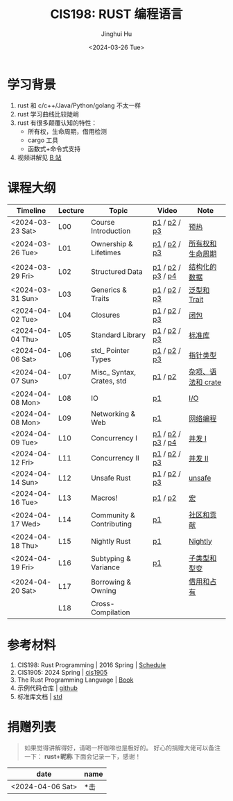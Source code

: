 #+TITLE: CIS198: RUST 编程语言
#+AUTHOR: Jinghui Hu
#+EMAIL: hujinghui@buaa.edu.cn
#+DATE: <2024-03-26 Tue>
#+STARTUP: overview num indent noinlineimages
#+OPTIONS: ^:nil

[[file:images/rust01.jpeg]]

* 学习背景
1. rust 和 c/c++/Java/Python/golang 不太一样
2. rust 学习曲线比较陡峭
3. rust 有很多颠覆认知的特性：
   - 所有权，生命周期，借用检测
   - cargo 工具
   - 函数式+命令式支持
4. 视频讲解见 [[https://space.bilibili.com/1969478249/channel/collectiondetail?sid=2542770][B 站]]
* 课程大纲
| Timeline         | Lecture | Topic                     | Video             | Note               |
|------------------+---------+---------------------------+-------------------+--------------------|
| <2024-03-23 Sat> | L00     | Course Introduction       | [[https://www.bilibili.com/video/BV146421F7tG/][p1]] / [[https://www.bilibili.com/video/BV1fw4m1R7D6/][p2]] / [[https://www.bilibili.com/video/BV1sH4y1W7AE/][p3]]      | [[file:notes/l00-warmup.org][预热]]               |
| <2024-03-26 Tue> | L01     | Ownership & Lifetimes     | [[https://www.bilibili.com/video/BV1Df421f7yv/][p1]] / [[https://www.bilibili.com/video/BV1Rt421G7x6/][p2]] / [[https://www.bilibili.com/video/BV1xp42117wY/][p3]]      | [[file:notes/L01-ownership-lifetime.org][所有权和生命周期]]   |
| <2024-03-29 Fri> | L02     | Structured Data           | [[https://www.bilibili.com/video/BV1kf421Z7Lt/][p1]] / [[https://www.bilibili.com/video/BV1PK421v7jc/][p2]] / [[https://www.bilibili.com/video/BV12x4y127L3/][p3]] / [[https://www.bilibili.com/video/BV1SJ4m1L72Y/][p4]] | [[file:notes/L02-structured-data.org][结构化的数据]]       |
| <2024-03-31 Sun> | L03     | Generics & Traits         | [[https://www.bilibili.com/video/BV1oH4y1H7DP/][p1]] / [[https://www.bilibili.com/video/BV1ej421d7Hw/][p2]] / [[https://www.bilibili.com/video/BV1oJ4m1L7di/][p3]]      | [[file:notes/L03-generics-traits.org][泛型和 Trait]]       |
| <2024-04-02 Tue> | L04     | Closures                  | [[https://www.bilibili.com/video/BV1JM4m1R79Y/][p1]] / [[https://www.bilibili.com/video/BV1kp421C7UT/][p2]] / [[https://www.bilibili.com/video/BV1jC411j7bP/][p3]]      | [[file:notes/L04-closures.org][闭包]]               |
| <2024-04-04 Thu> | L05     | Standard Library          | [[https://www.bilibili.com/video/BV1a1421U7Lu/][p1]] / [[https://www.bilibili.com/video/BV1K1421S7mS/][p2]] / [[https://www.bilibili.com/video/BV11A4m1c7c5/][p3]]      | [[file:notes/L05-standard-library.org][标准库]]             |
| <2024-04-06 Sat> | L06     | std_ Pointer Types        | [[https://www.bilibili.com/video/BV1jZ421i7VU/][p1]] / [[https://www.bilibili.com/video/BV1MZ421B72W/][p2]] / [[https://www.bilibili.com/video/BV1tM4m197zi/][p3]]      | [[file:notes/L06-pointer-types.org][指针类型]]           |
| <2024-04-07 Sun> | L07     | Misc_ Syntax, Crates, std | [[https://www.bilibili.com/video/BV1xt421J7js/][p1]] / [[https://www.bilibili.com/video/BV181421m7YC/][p2]]           | [[file:notes/L07-misc-syntax-crates.org][杂项、语法和 crate]] |
| <2024-04-08 Mon> | L08     | IO                        | [[https://www.bilibili.com/video/BV11J4m1V7R9/][p1]]                | [[file:notes/L08-IO.org][I/O]]                |
| <2024-04-08 Mon> | L09     | Networking & Web          | [[https://www.bilibili.com/video/BV1G1421m7ZW/][p1]]                | [[file:notes/L09-network-web.org][网络编程]]           |
| <2024-04-09 Tue> | L10     | Concurrency I             | [[https://www.bilibili.com/video/BV1Fq421c7ts/][p1]] / [[https://www.bilibili.com/video/BV17m42177Fu/][p2]] / [[https://www.bilibili.com/video/BV14M4m197Vo/][p3]] / [[https://www.bilibili.com/video/BV1RE421g7UA/][p4]] | [[file:notes/L10-concurrency-1.org][并发 I]]             |
| <2024-04-12 Fri> | L11     | Concurrency II            | [[https://www.bilibili.com/video/BV1aT421m7Aq/][p1]] / [[https://www.bilibili.com/video/BV1RJ4m1p7yP/][p2]] / [[https://www.bilibili.com/video/BV1gH4y1K7Vc/][p3]]      | [[file:notes/L11-concurrency-2.org][并发 II]]            |
| <2024-04-14 Sun> | L12     | Unsafe Rust               | [[https://www.bilibili.com/video/BV1iC411G7pL/][p1]] / [[https://www.bilibili.com/video/BV15p421X74B/][p2]] / [[https://www.bilibili.com/video/BV13x4y1a7qf/][p3]]      | [[file:notes/L12-unsafe.org][unsafe]]             |
| <2024-04-16 Tue> | L13     | Macros!                   | [[https://www.bilibili.com/video/BV1Mm411z7sG/][p1]] / [[https://www.bilibili.com/video/BV1sA4m1c7nn/][p2]]           | [[file:notes/L13-macro.org][宏]]                 |
| <2024-04-17 Wed> | L14     | Community & Contributing  | [[https://www.bilibili.com/video/BV1oi42127Tn/][p1]]                | [[file:notes/L14-community-contribute.org][社区和贡献]]         |
| <2024-04-18 Thu> | L15     | Nightly Rust              | [[https://www.bilibili.com/video/BV1Gm411U7qv/][p1]]                | [[file:notes/L15-nightly.org][Nightly]]            |
| <2024-04-19 Fri> | L16     | Subtyping & Variance      | [[https://www.bilibili.com/video/BV1zm411m7Nm/][p1]]                | [[file:notes/L16-subtyping-variance.org][子类型和型变]]       |
| <2024-04-20 Sat> | L17     | Borrowing & Owning        |                   | [[file:notes/L17-borrowing-owning.org][借用和占有]]         |
|                  | L18     | Cross-Compilation         |                   |                    |

* 参考材料
1. CIS198: Rust Programming | 2016 Spring | [[http://cis198-2016s.github.io/schedule/][Schedule]]
2. CIS1905: 2024 Spring | [[https://www.cis1905.org/schedule.html][cis1905]]
3. The Rust Programming Language | [[https://doc.rust-lang.org/book/][Book]]
4. 示例代码仓库 | [[https://github.com/Jeanhwea/cis198-rust-course.git][github]]
5. 标准库文档 | [[https://doc.rust-lang.org/std/index.html][std]]

* 捐赠列表
#+BEGIN_QUOTE
如果觉得讲解得好，请喝一杯咖啡也是极好的。
好心的捐赠大佬可以备注一下： *rust+昵称* 下面会记录一下，感谢！
#+END_QUOTE

| date             | name |
|------------------+------|
| <2024-04-06 Sat> | *击  |

[[file:images/pay.jpg]]
